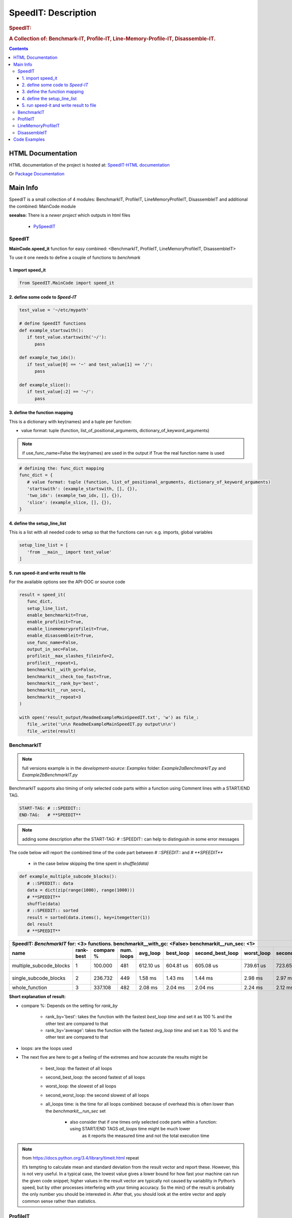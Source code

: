 .. _LongDescription:

********************
SpeedIT: Description
********************

.. rubric:: SpeedIT:
.. rubric:: A Collection of: Benchmark-IT, Profile-IT, Line-Memory-Profile-IT, Disassemble-IT.

.. contents::
   :depth: 3


HTML Documentation
==================

HTML documentation of the project is hosted at: `SpeedIT-HTML documentation <http://speedit.readthedocs.org/>`_

Or `Package Documentation <http://pythonhosted.org//SpeedIT/>`_


Main Info
=========

SpeedIT is a small collection of 4 modules: BenchmarkIT, ProfileIT, LineMemoryProfileIT, DisassembleIT and additional the combined: MainCode module

**seealso:** There is a *newer project* which outputs in html files

   - `PySpeedIT <https://github.com/peter1000/PySpeedIT>`_

SpeedIT
-------

**MainCode.speed_it** function for easy combined: <BenchmarkIT, ProfileIT, LineMemoryProfileIT, DisassembleIT>



To use it one needs to define a couple of functions to `benchmark`


1. import speed_it
++++++++++++++++++

.. code-block:: python

   from SpeedIT.MainCode import speed_it


2. define some code to `Speed-IT`
+++++++++++++++++++++++++++++++++

.. code-block:: python

   test_value = '~/etc/mypath'

   # define SpeedIT functions
   def example_startswith():
      if test_value.startswith('~/'):
         pass

   def example_two_idx():
      if test_value[0] == '~' and test_value[1] == '/':
         pass

   def example_slice():
      if test_value[:2] == '~/':
         pass


3. define the function mapping
++++++++++++++++++++++++++++++

This is a dictionary with key(names) and a tuple per function:

- value format: tuple (function, list_of_positional_arguments, dictionary_of_keyword_arguments)

.. note::  if use_func_name=False the key(names) are used in the output if True the real function name is used

.. code-block:: python

   # defining the: func_dict mapping
   func_dict = {
      # value format: tuple (function, list_of_positional_arguments, dictionary_of_keyword_arguments)
      'startswith': (example_startswith, [], {}),
      'two_idx': (example_two_idx, [], {}),
      'slice': (example_slice, [], {}),
   }


4. define the setup_line_list
+++++++++++++++++++++++++++++

This is a list with all needed code to setup so that the functions can run: e.g. imports, global variables

.. code-block:: python

   setup_line_list = [
      'from __main__ import test_value'
   ]


5. run speed-it and write result to file
++++++++++++++++++++++++++++++++++++++++


For the available options see the API-DOC or source code

.. code-block:: python

   result = speed_it(
      func_dict,
      setup_line_list,
      enable_benchmarkit=True,
      enable_profileit=True,
      enable_linememoryprofileit=True,
      enable_disassembleit=True,
      use_func_name=False,
      output_in_sec=False,
      profileit__max_slashes_fileinfo=2,
      profileit__repeat=1,
      benchmarkit__with_gc=False,
      benchmarkit__check_too_fast=True,
      benchmarkit__rank_by='best',
      benchmarkit__run_sec=1,
      benchmarkit__repeat=3
   )

   with open('result_output/ReadmeExampleMainSpeedIT.txt', 'w') as file_:
      file_.write('\n\n ReadmeExampleMainSpeedIT.py output\n\n')
      file_.write(result)


BenchmarkIT
-----------

.. note:: full versions example is in the `development-source: Examples` folder: `Example2aBenchmarkIT.py` and `Example2bBenchmarkIT.py`

BenchmarkIT supports also timing of only selected code parts within a function using Comment lines with a START/END TAG.

.. code-block:: python

   START-TAG: # ::SPEEDIT::
   END-TAG:   # **SPEEDIT**


.. note:: adding some description after the START-TAG: # ::SPEEDIT:: can help to distinguish in some error messages

The code below will report the combined time of the code part between `# ::SPEEDIT::`  and  `# **SPEEDIT**`

   - in the case below skipping the time spent in `shuffle(data)`

.. code-block:: python

   def example_multiple_subcode_blocks():
      # ::SPEEDIT:: data
      data = dict(zip(range(1000), range(1000)))
      # **SPEEDIT**
      shuffle(data)
      # ::SPEEDIT:: sorted
      result = sorted(data.items(), key=itemgetter(1))
      del result
      # **SPEEDIT**





+-----------------------------------------------------------------------------------------------------------------------------------------------------------+
|                           SpeedIT: `BenchmarkIT`  for: <3> functions. benchmarkit__with_gc: <False> benchmarkit__run_sec: <1>                             |
+-------------------------+-----------+-----------+------------+-----------+-----------+------------------+------------+-------------------+----------------+
|                    name | rank-best | compare % | num. loops |  avg_loop | best_loop | second_best_loop | worst_loop | second_worst_loop | all_loops time |
+=========================+===========+===========+============+===========+===========+==================+============+===================+================+
| multiple_subcode_blocks |         1 |   100.000 |        481 | 612.10 us | 604.81 us |        605.08 us |  739.61 us |         723.65 us |      294.42 ms |
+-------------------------+-----------+-----------+------------+-----------+-----------+------------------+------------+-------------------+----------------+
|   single_subcode_blocks |         2 |   236.732 |        449 |   1.58 ms |   1.43 ms |          1.44 ms |    2.98 ms |           2.97 ms |      707.21 ms |
+-------------------------+-----------+-----------+------------+-----------+-----------+------------------+------------+-------------------+----------------+
|          whole_function |         3 |   337.108 |        482 |   2.08 ms |   2.04 ms |          2.04 ms |    2.24 ms |           2.12 ms |         1.00 s |
+-------------------------+-----------+-----------+------------+-----------+-----------+------------------+------------+-------------------+----------------+


**Short explanation of result:**

- compare %: Depends on the setting for `rank_by`

   - rank_by='best': takes the function with the fastest `best_loop time` and set it as 100 % and the other test are compared to that
   - rank_by='average': takes the function with the fastest `avg_loop time` and set it as 100 % and the other test are compared to that

- loops: are the loops used

- The next five are here to get a feeling of the extremes and how accurate the results might be

   - best_loop: the fastest of all loops

   - second_best_loop: the second fastest of all loops

   - worst_loop: the slowest of all loops

   - second_worst_loop: the second slowest of all loops

   - all_loops time: is the time for all loops combined: because of overhead this is often lower than the `benchmarkit__run_sec` set

      - also consider that if one times only selected code parts within a function: using START/END TAGS `all_loops` time might be much lower
         as it reports the measured time and not the total execution time


.. note:: from https://docs.python.org/3.4/library/timeit.html repeat

   It’s tempting to calculate mean and standard deviation from the result vector and report these. However, this is not very useful.
   In a typical case, the lowest value gives a lower bound for how fast your machine can run the given code snippet;
   higher values in the result vector are typically not caused by variability in Python’s speed, but by other processes interfering
   with your timing accuracy. So the min() of the result is probably the only number you should be interested in.
   After that, you should look at the entire vector and apply common sense rather than statistics.


ProfileIT
---------

Uses pythons cProfiler:

.. note:: full versions example is in the `development-source: Examples` folder:  `Example3ProfileIT.py`

**RESULT** is for each function a separate table which format is conform with reStructuredText


+--------------------------------------------------------------------------------------------------------------------------------+
| `ProfileIT` name: <example_lambda> profileit__repeat: <2> || total_calls: <8767> primitive_calls: <8767> total_time: <6.12 ms> |
+------+-----------+-----------+-----------------+-------------------------------------------------------------------------------+
| rank | compare % | func_time | number_of_calls |                                                                      func_txt |
+======+===========+===========+=================+===============================================================================+
|    1 |    36.664 |   2.24 ms |           1,998 |                                       lib/python3.4/random.py:220(_randbelow) |
+------+-----------+-----------+-----------------+-------------------------------------------------------------------------------+
|    2 |    25.740 |   1.57 ms |               2 |                                          lib/python3.4/random.py:258(shuffle) |
+------+-----------+-----------+-----------------+-------------------------------------------------------------------------------+
|    3 |    20.392 |   1.25 ms |               2 |                                                      <built-in method sorted> |
+------+-----------+-----------+-----------------+-------------------------------------------------------------------------------+
|    4 |     8.782 | 537.00 us |           2,761 |                            <method 'getrandbits' of '_random.Random' objects> |
+------+-----------+-----------+-----------------+-------------------------------------------------------------------------------+
|    5 |     4.513 | 276.00 us |           2,000 |                                             Example3ProfileIT.py:60(<lambda>) |
+------+-----------+-----------+-----------------+-------------------------------------------------------------------------------+
|    6 |     2.829 | 173.00 us |           1,998 |                                        <method 'bit_length' of 'int' objects> |
+------+-----------+-----------+-----------------+-------------------------------------------------------------------------------+
|    7 |     1.063 |  65.00 us |               2 |                                       Example3ProfileIT.py:58(example_lambda) |
+------+-----------+-----------+-----------------+-------------------------------------------------------------------------------+
|    8 |     0.016 |   1.00 us |               2 |                                                         <built-in method len> |
+------+-----------+-----------+-----------------+-------------------------------------------------------------------------------+
|    9 |     0.000 |   0.00 ns |               2 |                                            <method 'items' of 'dict' objects> |
+------+-----------+-----------+-----------------+-------------------------------------------------------------------------------+


*Short explanation of result:*

- this is a combined result for all runs specified by: profileit__repeat

- compare %: takes the `func_time` starting with the slowest part and displays
             how many % it took based on the whole execution time (100 %)


LineMemoryProfileIT
-------------------

A profiler that records the amount of memory for each line
This code is based on parts of: https://github.com/fabianp/memory_profiler


.. note:: full versions example is in the `development-source: Examples` folder: named **Example4LineMemoryProfileI.py**


DisassembleIT
-------------

Uses pythons `dis`


.. note:: full versions example is in the `development-source: Examples` folder: named **Example5DisassembleIT.py**


Code Examples
=============

for code examples see the files in folder: `development-source: Examples`


|
|

`SpeedIT` is distributed under the terms of the BSD 3-clause license.
Consult LICENSE.rst or http://opensource.org/licenses/BSD-3-Clause.

(c) 2014, `peter1000` https://github.com/peter1000
All rights reserved.

|
|
